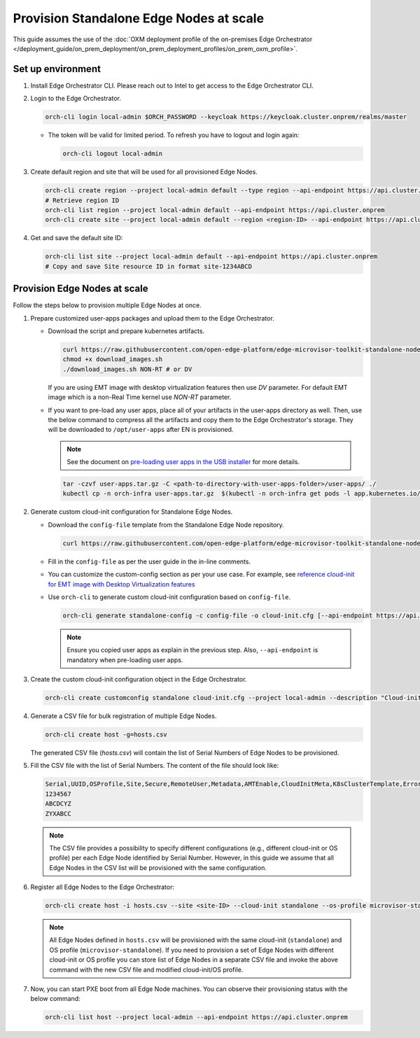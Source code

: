Provision Standalone Edge Nodes at scale
========================================

This guide assumes the use of the :doc:`OXM deployment profile of the on-premises Edge Orchestrator </deployment_guide/on_prem_deployment/on_prem_deployment_profiles/on_prem_oxm_profile>`.

Set up environment
------------------

#. Install Edge Orchestrator CLI. Please reach out to Intel to get access to the Edge Orchestrator CLI.

#. Login to the Edge Orchestrator.

   .. code-block:: shell

      orch-cli login local-admin $ORCH_PASSWORD --keycloak https://keycloak.cluster.onprem/realms/master

   * The token will be valid for limited period. To refresh you have to logout and login again:

     .. code-block:: shell

        orch-cli logout local-admin

#. Create default region and site that will be used for all provisioned Edge Nodes.

   .. code-block:: shell

      orch-cli create region --project local-admin default --type region --api-endpoint https://api.cluster.onprem
      # Retrieve region ID
      orch-cli list region --project local-admin default --api-endpoint https://api.cluster.onprem
      orch-cli create site --project local-admin default --region <region-ID> --api-endpoint https://api.cluster.onprem

#. Get and save the default site ID:

   .. code-block:: shell

      orch-cli list site --project local-admin default --api-endpoint https://api.cluster.onprem
      # Copy and save Site resource ID in format site-1234ABCD

Provision Edge Nodes at scale
-----------------------------

Follow the steps below to provision multiple Edge Nodes at once.

#. Prepare customized user-apps packages and upload them to the Edge Orchestrator.

   * Download the script and prepare kubernetes artifacts.

     .. code-block:: shell

        curl https://raw.githubusercontent.com/open-edge-platform/edge-microvisor-toolkit-standalone-node/refs/tags/standalone-node/3.1.0/standalone-node/installation_scripts/download_images.sh -o download_images.sh
        chmod +x download_images.sh
        ./download_images.sh NON-RT # or DV

     If you are using EMT image with desktop virtualization features then use `DV` parameter. For default EMT image which is a
     non-Real Time kernel use `NON-RT` parameter.

   * If you want to pre-load any user apps, place all of your artifacts in the user-apps directory as well.
     Then, use the below command to compress all the artifacts and copy them to the Edge Orchestrator's storage. They will be downloaded
     to ``/opt/user-apps`` after EN is provisioned.

     .. note::
        See the document on `pre-loading user apps in the USB installer <https://raw.githubusercontent.com/open-edge-platform/edge-microvisor-toolkit-standalone-node/refs/tags/standalone-node/3.1.0/standalone-node/docs/user-guide/pre-loading-user-apps.md>`_ for more details.

     .. code-block:: shell

        tar -czvf user-apps.tar.gz -C <path-to-directory-with-user-apps-folder>/user-apps/ ./
        kubectl cp -n orch-infra user-apps.tar.gz  $(kubectl -n orch-infra get pods -l app.kubernetes.io/name=dkam --no-headers | awk '{print $1}'):/data

#. Generate custom cloud-init configuration for Standalone Edge Nodes.

   * Download the ``config-file`` template from the Standalone Edge Node repository.

     .. code-block:: shell

        curl https://raw.githubusercontent.com/open-edge-platform/edge-microvisor-toolkit-standalone-node/refs/tags/standalone-node/3.1.0/standalone-node/installation_scripts/config-file -o config-file

   * Fill in the ``config-file`` as per the user guide in the in-line comments.

   * You can customize the custom-config section as per your use case. For example, see
     `reference cloud-init for EMT image with Desktop Virtualization features <https://raw.githubusercontent.com/open-edge-platform/edge-microvisor-toolkit-standalone-node/refs/tags/standalone-node/3.1.0/standalone-node/docs/user-guide/desktop-virtualization-cloud-init.md>`_

   * Use ``orch-cli`` to generate custom cloud-init configuration based on ``config-file``.

     .. code-block:: shell

        orch-cli generate standalone-config -c config-file -o cloud-init.cfg [--api-endpoint https://api.<CLUSTER-FQDN>]

     .. note:: Ensure you copied user apps as explain in the previous step. Also, ``--api-endpoint`` is mandatory when pre-loading user apps.

#. Create the custom cloud-init configuration object in the Edge Orchestrator.

   .. code-block:: shell

      orch-cli create customconfig standalone cloud-init.cfg --project local-admin --description "Cloud-init config for Standalone Edge Nodes"

#. Generate a CSV file for bulk registration of multiple Edge Nodes.

   .. code-block:: shell

      orch-cli create host -g=hosts.csv

   The generated CSV file (`hosts.csv`) will contain the list of Serial Numbers of Edge Nodes to be provisioned.

#. Fill the CSV file with the list of Serial Numbers. The content of the file should look like:

   .. code-block:: shell

      Serial,UUID,OSProfile,Site,Secure,RemoteUser,Metadata,AMTEnable,CloudInitMeta,K8sClusterTemplate,Error - do not fill
      1234567
      ABCDCYZ
      ZYXABCC

   .. note::
      The CSV file provides a possibility to specify different configurations (e.g., different cloud-init or OS profile)
      per each Edge Node identified by Serial Number. However, in this guide we assume that all Edge Nodes in the CSV list
      will be provisioned with the same configuration.

#. Register all Edge Nodes to the Edge Orchestrator:

   .. code-block:: shell

      orch-cli create host -i hosts.csv --site <site-ID> --cloud-init standalone --os-profile microvisor-standalone  --project local-admin --api-endpoint https://api.cluster.onprem

   .. note::
      All Edge Nodes defined in ``hosts.csv`` will be provisioned with the same cloud-init (``standalone``) and OS profile (``microvisor-standalone``).
      If you need to provision a set of Edge Nodes with different cloud-init or OS profile you can store list of Edge Nodes in a separate CSV file
      and invoke the above command with the new CSV file and modified cloud-init/OS profile.

#. Now, you can start PXE boot from all Edge Node machines. You can observe their provisioning status with the below command:

   .. code-block:: shell

      orch-cli list host --project local-admin --api-endpoint https://api.cluster.onprem

